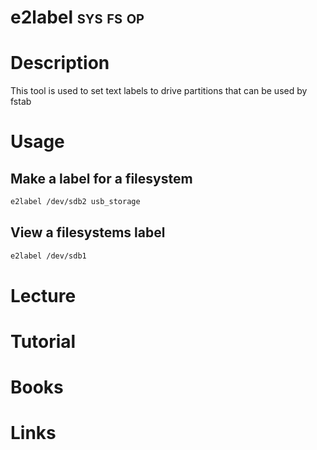 #+TAGS: sys fs op


* e2label							  :sys:fs:op:
* Description
This tool is used to set text labels to drive partitions that can be used by fstab

* Usage
** Make a label for a filesystem
#+BEGIN_SRC sh
e2label /dev/sdb2 usb_storage 
#+END_SRC

** View a filesystems label
#+BEGIN_SRC sh
e2label /dev/sdb1
#+END_SRC

* Lecture
* Tutorial
* Books
* Links

